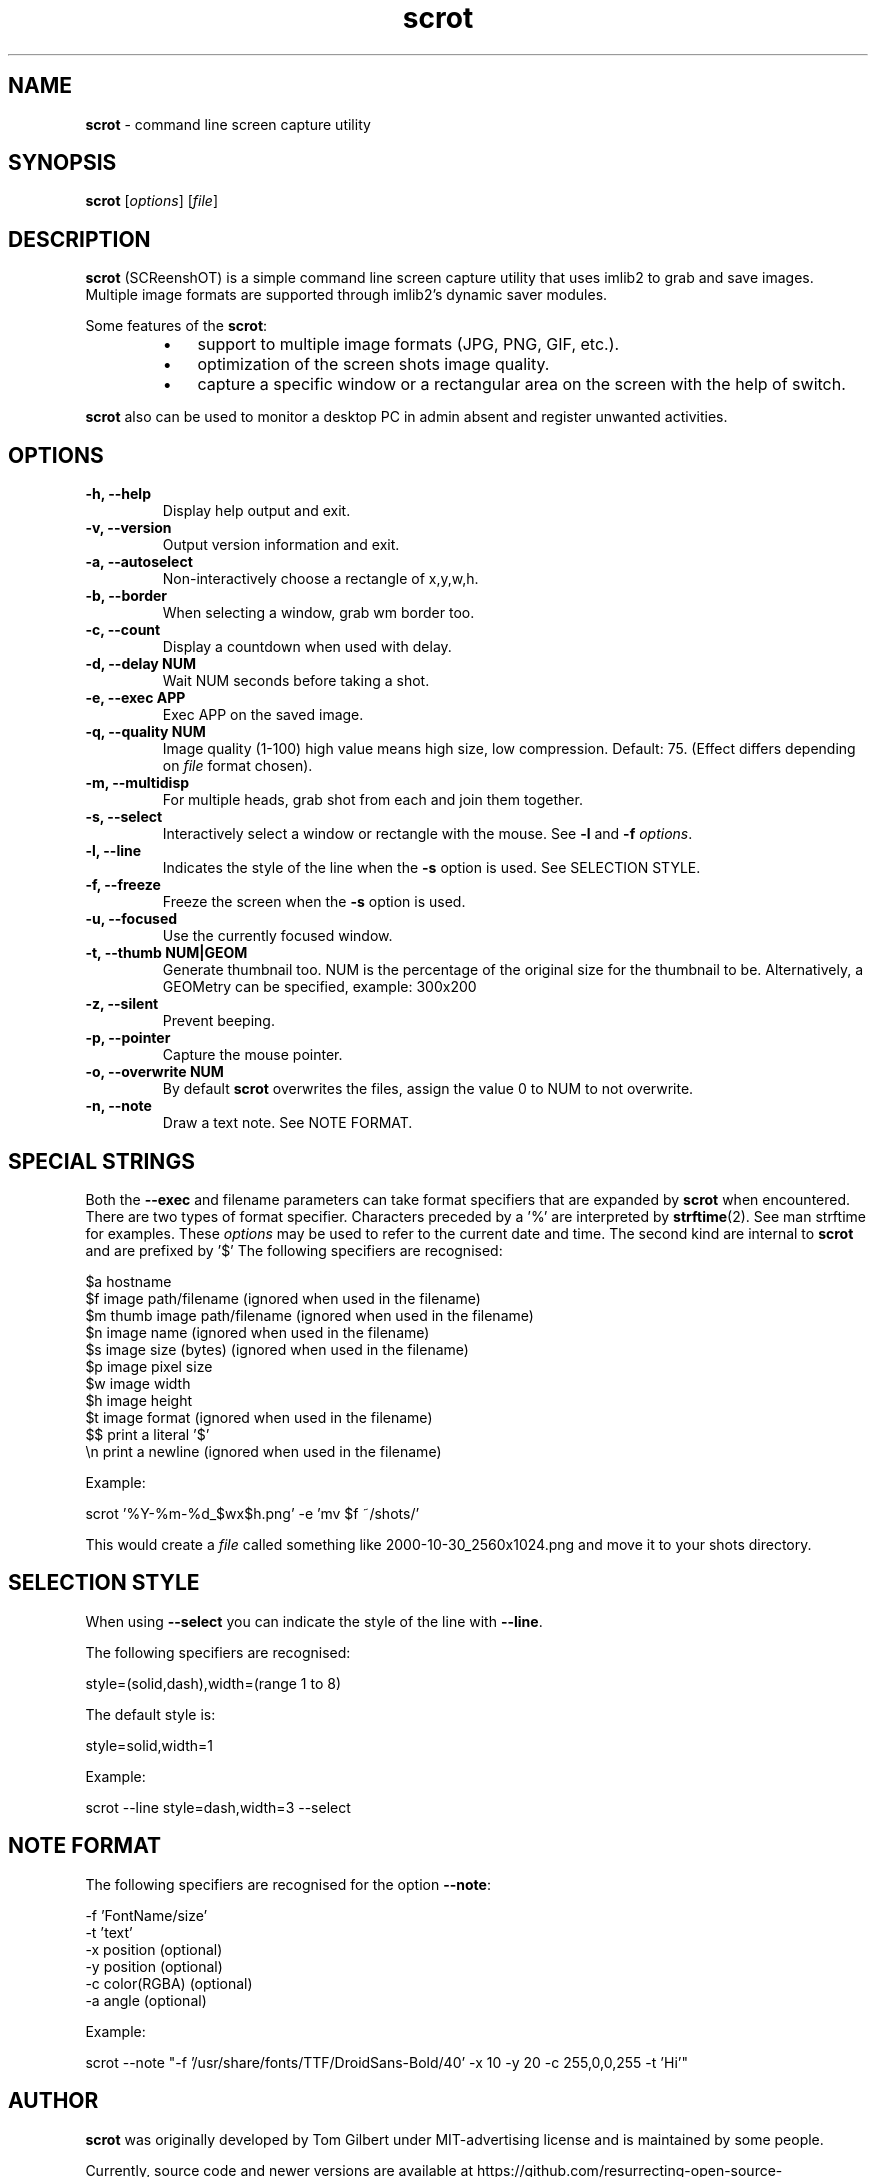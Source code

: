 .\" Text automatically generated by txt2man
.TH scrot 1 "18 August 2019" "scrot-1.2" "command line screen capture utility"
.SH NAME
\fBscrot \fP- command line screen capture utility
\fB
.SH SYNOPSIS
.nf
.fam C
\fBscrot\fP [\fIoptions\fP] [\fIfile\fP]

.fam T
.fi
.fam T
.fi
.SH DESCRIPTION
\fBscrot\fP (SCReenshOT) is a simple command line screen capture
utility that uses imlib2 to grab and save images. Multiple
image formats are supported through imlib2's dynamic saver
modules.
.PP
Some features of the \fBscrot\fP:
.RS
.IP \(bu 3
support to multiple image formats (JPG, PNG, GIF, etc.).
.IP \(bu 3
optimization of the screen shots image quality.
.IP \(bu 3
capture a specific window or a rectangular area on the
screen with the help of switch.
.RE
.PP
\fBscrot\fP also can be used to monitor a desktop PC in admin absent
and register unwanted activities.
.SH OPTIONS
.TP
.B
\fB-h\fP, \fB--help\fP
Display help output and exit.
.TP
.B
\fB-v\fP, \fB--version\fP
Output version information and exit.
.TP
.B
\fB-a\fP, \fB--autoselect\fP
Non-interactively choose a rectangle of x,y,w,h.
.TP
.B
\fB-b\fP, \fB--border\fP
When selecting a window, grab wm border too.
.TP
.B
\fB-c\fP, \fB--count\fP
Display a countdown when used with delay.
.TP
.B
\fB-d\fP, \fB--delay\fP NUM
Wait NUM seconds before taking a shot.
.TP
.B
\fB-e\fP, \fB--exec\fP APP
Exec APP on the saved image.
.TP
.B
\fB-q\fP, \fB--quality\fP NUM
Image  quality (1-100) high value means high size, low
compression. Default: 75. (Effect differs depending on
\fIfile\fP format chosen).
.TP
.B
\fB-m\fP, \fB--multidisp\fP
For multiple heads, grab shot from each and join them
together.
.TP
.B
\fB-s\fP, \fB--select\fP
Interactively select a window or rectangle with the mouse.
See \fB-l\fP and \fB-f\fP \fIoptions\fP.
.TP
.B
\fB-l\fP, \fB--line\fP
Indicates the style of the line when the \fB-s\fP option is used.
See SELECTION STYLE.
.TP
.B
\fB-f\fP, \fB--freeze\fP
Freeze the screen when the \fB-s\fP option is used.
.TP
.B
\fB-u\fP, \fB--focused\fP
Use the currently focused window.
.TP
.B
\fB-t\fP, \fB--thumb\fP NUM|GEOM
Generate thumbnail too. NUM is the percentage of the
original size for the thumbnail to be. Alternatively,
a GEOMetry can be specified, example: 300x200
.TP
.B
\fB-z\fP, \fB--silent\fP
Prevent beeping.
.TP
.B
\fB-p\fP, \fB--pointer\fP
Capture the mouse pointer.
.TP
.B
\fB-o\fP, \fB--overwrite\fP NUM
By default \fBscrot\fP overwrites the files, assign the value 0 to NUM to not overwrite.
.TP
.B
\fB-n\fP, \fB--note\fP
Draw a text note. See NOTE FORMAT.
.SH SPECIAL STRINGS
Both the \fB--exec\fP and filename parameters can take format specifiers that are
expanded by \fBscrot\fP when encountered. There are two types of format specifier.
Characters preceded by a '%' are interpreted by \fBstrftime\fP(2). See man strftime
for examples. These \fIoptions\fP may be used to refer to the current date and
time. The second kind are internal to \fBscrot\fP and are prefixed by '$' The
following specifiers are recognised:
.PP
.nf
.fam C
    $a  hostname
    $f  image path/filename (ignored when used in the filename)
    $m  thumb image path/filename (ignored when used in the filename)
    $n  image name (ignored when used in the filename)
    $s  image size (bytes) (ignored when used in the filename)
    $p  image pixel size
    $w  image width
    $h  image height
    $t  image format (ignored when used in the filename)
    $$  print a literal '$'
    \\n  print a newline (ignored when used in the filename)

.fam T
.fi
Example:
.PP
.nf
.fam C
    scrot '%Y-%m-%d_$wx$h.png' -e 'mv $f ~/shots/'

.fam T
.fi
This would create a \fIfile\fP called something like 2000-10-30_2560x1024.png
and move it to your shots directory.
.SH SELECTION STYLE
When using \fB--select\fP you can indicate the style of the line with \fB--line\fP.
.PP
The following specifiers are recognised:
.PP
.nf
.fam C
    style=(solid,dash),width=(range 1 to 8)

.fam T
.fi
The default style is:
.PP
.nf
.fam C
    style=solid,width=1

.fam T
.fi
Example:
.PP
.nf
.fam C
    scrot --line style=dash,width=3 --select

.fam T
.fi
.SH NOTE FORMAT
The following specifiers are recognised for the option \fB--note\fP:
.PP
.nf
.fam C
    -f 'FontName/size'
    -t 'text'
    -x position (optional)
    -y position (optional)
    -c color(RGBA) (optional)
    -a angle (optional)

.fam T
.fi
Example:
.PP
.nf
.fam C
    scrot --note "-f '/usr/share/fonts/TTF/DroidSans-Bold/40' -x 10 -y 20 -c 255,0,0,255 -t 'Hi'"

.fam T
.fi
.SH AUTHOR
\fBscrot\fP was originally developed by Tom Gilbert under MIT-advertising license
and is maintained by some people.
.PP
Currently, source code and newer versions are available at
https://github.com/resurrecting-open-source-projects/\fBscrot\fP
